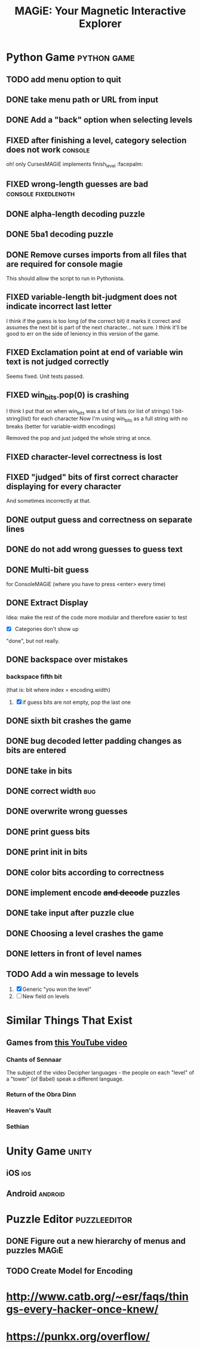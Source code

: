#+title: MAGiE: Your Magnetic Interactive Explorer
#+filetags: :MAGiE:
#+todo: TODO DOING | DONE CANCELED
#+todo: BUG | FIXED
#+startup: fold

* Python Game                                                   :python:game:
:PROPERTIES:
:VISIBILITY: children
:END:


** TODO add menu option to quit
** DONE take menu path or URL from input
CLOSED: [2024-01-04 Thu 16:10]
** DONE Add a "back" option when selecting levels
CLOSED: [2024-01-04 Thu 15:47]

** FIXED after finishing a level, category selection does not work  :console:
CLOSED: [2023-10-06 Fri 19:32]
oh! only CursesMAGiE implements finish_level :facepalm:

** FIXED wrong-length guesses are bad                   :console:fixedlength:
CLOSED: [2023-10-08 Sun 16:19]


** DONE alpha-length decoding puzzle
CLOSED: [2023-10-09 Mon 19:55]

** DONE 5ba1 decoding puzzle
CLOSED: [2023-10-14 Sat 12:46]

** DONE Remove curses imports from all files that are required for console magie
CLOSED: [2023-10-06 Fri 18:43]
This should allow the script to run in Pythonista.

** FIXED variable-length bit-judgment does not indicate incorrect last letter
CLOSED: [2023-10-06 Fri 18:10]

I think if the guess is too long (of the correct bit) it marks it correct and assumes the next bit is part of the next character... not sure. I think it'll be good to err on the side of leniency in this version of the game.

** FIXED Exclamation point at end of variable win text is not judged correctly
CLOSED: [2023-09-24 Sun 14:52]
Seems fixed.
Unit tests passed.

** FIXED win_bits.pop(0) is crashing
CLOSED: [2023-09-12 Tue 11:33]
I think I put that on when win_bits was a list of lists (or list of strings)
1 bit-string(list) for each character
Now I'm using win_bits as a full string with no breaks (better for variable-width encodings)

Removed the pop and just judged the whole string at once.

** FIXED character-level correctness is lost
CLOSED: [2023-09-20 Wed 19:12]

** FIXED "judged" bits of first correct character displaying for every character
CLOSED: [2023-09-20 Wed 19:12]
And sometimes incorrectly at that.

** DONE output guess and correctness on separate lines
CLOSED: [2023-09-12 Tue 11:34]

** DONE do not add wrong guesses to guess text
CLOSED: [2023-09-04 Mon 16:28]

** DONE Multi-bit guess
CLOSED: [2023-09-04 Mon 16:21]
for ConsoleMAGiE (where you have to press <enter> every time)

** DONE Extract Display
CLOSED: [2023-08-29 Tue 17:32]
Idea: make the rest of the code more modular and therefore easier to test
- [X] Categories don't show up
"done", but not really.  

** DONE backspace over mistakes
*** backspace fifth bit
(that is: bit where index = encoding.width)
1. [X] if guess bits are not empty, pop the last one

** DONE sixth bit crashes the game
CLOSED: [2023-08-20 Sun 10:04]
** DONE bug decoded letter padding changes as bits are entered
CLOSED: [2023-08-20 Sun 10:01]
** DONE take in bits
CLOSED: [2023-08-19 Sat 19:56]
** DONE correct width                                                   :bug:
CLOSED: [2023-08-19 Sat 18:27]
** DONE overwrite wrong guesses
CLOSED: [2023-08-19 Sat 18:19]
** DONE print guess bits
CLOSED: [2023-08-19 Sat 18:12]
** DONE print init in bits
CLOSED: [2023-08-19 Sat 18:11]
** DONE color bits according to correctness
CLOSED: [2023-08-18 Fri 17:17]

** DONE implement encode +and decode+ puzzles
CLOSED: [2023-08-18 Fri 12:20]

** DONE take input after puzzle clue
CLOSED: [2023-08-14 Sun 17:05]

** DONE Choosing a level crashes the game
CLOSED: [2023-08-13 Sun 16:09]
** DONE letters in front of level names
CLOSED: [2023-08-13 Sun 16:09]

** TODO Add a win message to levels
1. [X] Generic "you won the level"
2. [ ] New field on levels


* Similar Things That Exist
** Games from [[https://youtu.be/PeDNuITuJPA?si=AjejCgR_8m3uDH_m][this YouTube video]]
*** Chants of Sennaar
The subject of the video
Decipher languages - the people on each "level" of a "tower" (of Babel) speak a different language.

*** Return of the Obra Dinn
*** Heaven's Vault
*** Sethian

* Unity Game                                                          :unity:

** iOS                                                                  :ios:

** Android                                                          :android:

* Puzzle Editor                                                :puzzleeditor:
** DONE Figure out a new hierarchy of menus and puzzles               :MAGiE:
** TODO Create Model for Encoding
* http://www.catb.org/~esr/faqs/things-every-hacker-once-knew/
* https://punkx.org/overflow/

